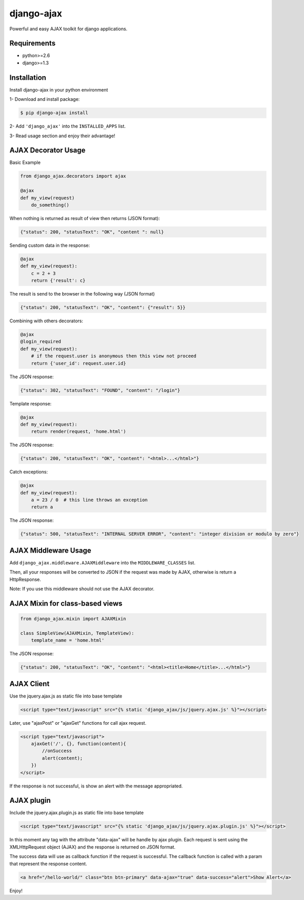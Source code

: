 
django-ajax
=====================

Powerful and easy AJAX toolkit for django applications.

.. image:: https://travis-ci.org/yceruto/django-ajax.png?branch=master
    :target: https://travis-ci.org/yceruto/django-ajax

Requirements
------------

* python>=2.6
* django>=1.3


Installation
------------

Install django-ajax in your python environment

1- Download and install package:

.. code:: sh

    $ pip django-ajax install

2- Add ``'django_ajax'`` into the ``INSTALLED_APPS`` list.

3- Read usage section and enjoy their advantage!


AJAX Decorator Usage
--------------------

Basic Example

.. code:: python

    from django_ajax.decorators import ajax

    @ajax
    def my_view(request)
        do_something()
        
When nothing is returned as result of view then returns (JSON format):

.. code:: javascript

    {"status": 200, "statusText": "OK", "content ": null}


Sending custom data in the response:

.. code:: python

    @ajax
    def my_view(request):
        c = 2 + 3
        return {'result': c}
        
The result is send to the browser in the following way (JSON format)

.. code:: javascript

    {"status": 200, "statusText": "OK", "content": {"result": 5}}


Combining with others decorators:

.. code:: python

    @ajax
    @login_required
    def my_view(request):
        # if the request.user is anonymous then this view not proceed 
        return {'user_id': request.user.id}
        
The JSON response:

.. code:: javascript

    {"status": 302, "statusText": "FOUND", "content": "/login"}


Template response:

.. code:: python

    @ajax
    def my_view(request):
        return render(request, 'home.html')

The JSON response:

.. code:: javascript

    {"status": 200, "statusText": "OK", "content": "<html>...</html>"}


Catch exceptions:

.. code:: python

    @ajax
    def my_view(request):
        a = 23 / 0  # this line throws an exception
        return a

The JSON response:

.. code:: javascript

    {"status": 500, "statusText": "INTERNAL SERVER ERROR", "content": "integer division or modulo by zero"}


AJAX Middleware Usage
---------------------

.. code:: python

Add ``django_ajax.middleware.AJAXMiddleware`` into the ``MIDDLEWARE_CLASSES`` list.

Then, all your responses will be converted to JSON if the request was made by AJAX, otherwise is return a HttpResponse.

Note: If you use this middleware should not use the AJAX decorator.


AJAX Mixin for class-based views
------------------------------------

.. code:: python

    from django_ajax.mixin import AJAXMixin

    class SimpleView(AJAXMixin, TemplateView):
        template_name = 'home.html'

The JSON response:

.. code:: javascript

    {"status": 200, "statusText": "OK", "content": "<html><title>Home</title>...</html>"}


AJAX Client
-----------

Use the jquery.ajax.js as static file into base template

.. code:: html

    <script type="text/javascript" src="{% static 'django_ajax/js/jquery.ajax.js' %}"></script>

Later, use "ajaxPost" or "ajaxGet" functions for call ajax request.

.. code:: html

    <script type="text/javascript">
        ajaxGet('/', {}, function(content){
            //onSuccess
            alert(content);
        })
    </script>

If the response is not successful, is show an alert with the message appropriated.

AJAX plugin
-----------

Include the jquery.ajax.plugin.js as static file into base template

.. code:: html

    <script type="text/javascript" src="{% static 'django_ajax/js/jquery.ajax.plugin.js' %}"></script>

In this moment any tag with the attribute "data-ajax" will be handle by ajax plugin. Each request is sent
using the XMLHttpRequest object (AJAX) and the response is returned on JSON format.

The success data will use as callback function if the request is successful. The callback function is
called with a param that represent the response content.

.. code:: html

    <a href="/hello-world/" class="btn btn-primary" data-ajax="true" data-success="alert">Show Alert</a>

Enjoy!